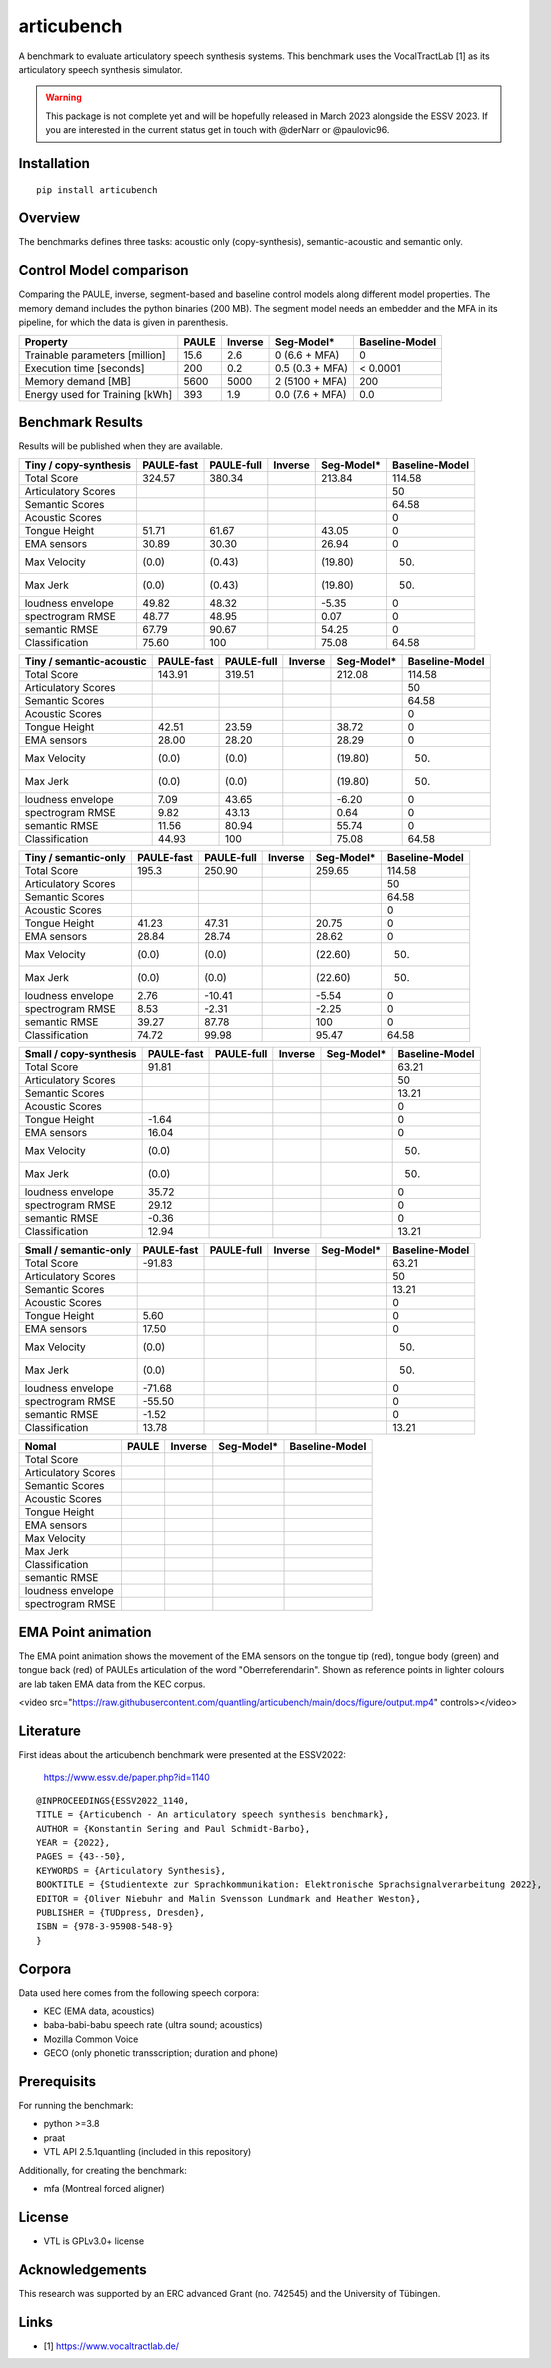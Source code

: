 articubench
===========

.. image:: https://zenodo.org/badge/doi/10.5281/zenodo.7252253.svg
   :target: https://zenodo.org/record/7252253

A benchmark to evaluate articulatory speech synthesis systems. This benchmark
uses the VocalTractLab [1] as its articulatory speech synthesis simulator.

.. warning::

   This package is not complete yet and will be hopefully released in March
   2023 alongside the ESSV 2023.  If you are interested in the current status
   get in touch with @derNarr or @paulovic96.


Installation
------------

::

    pip install articubench


Overview
--------

.. image:: https://raw.githubusercontent.com/quantling/articubench/main/docs/figure/articubench_overview.png
  :width: 800
  :alt: Box and arrow overview of the data flow and tasks of the articubench benchmark.

The benchmarks defines three tasks: acoustic only (copy-synthesis), semantic-acoustic and
semantic only.

Control Model comparison
------------------------
Comparing the PAULE, inverse, segment-based and baseline control models along
different model properties. The memory demand includes the python binaries (200
MB). The segment model needs an embedder and the MFA in its pipeline, for which
the data is given in parenthesis.

==============================  =====  =======  ===============  ==============
Property                        PAULE  Inverse  Seg-Model*       Baseline-Model
==============================  =====  =======  ===============  ==============
Trainable parameters [million]  15.6   2.6      0 (6.6 + MFA)    0
Execution time [seconds]        200    0.2      0.5 (0.3 + MFA)  < 0.0001
Memory demand [MB]              5600   5000     2 (5100 + MFA)   200
Energy used for Training [kWh]  393    1.9      0.0 (7.6 + MFA)  0.0
==============================  =====  =======  ===============  ==============


Benchmark Results
-----------------
Results will be published when they are available.

========================  ==========  ==========  =======  ===============  ==============
Tiny / copy-synthesis     PAULE-fast  PAULE-full  Inverse  Seg-Model*       Baseline-Model
========================  ==========  ==========  =======  ===============  ==============
Total Score               324.57      380.34               213.84           114.58
Articulatory Scores                                                         50
Semantic Scores                                                             64.58
Acoustic Scores                                                             0
Tongue Height             51.71       61.67                43.05            0
EMA sensors               30.89       30.30                26.94            0
Max Velocity              (0.0)       (0.43)               (19.80)          (50)
Max Jerk                  (0.0)       (0.43)               (19.80)          (50)
loudness envelope         49.82       48.32                -5.35            0
spectrogram RMSE          48.77       48.95                0.07             0
semantic RMSE             67.79       90.67                54.25            0
Classification            75.60       100                  75.08            64.58
========================  ==========  ==========  =======  ===============  ==============

========================  ==========  ==========  =======  ===============  ==============
Tiny / semantic-acoustic  PAULE-fast  PAULE-full  Inverse  Seg-Model*       Baseline-Model
========================  ==========  ==========  =======  ===============  ==============
Total Score               143.91      319.51               212.08           114.58
Articulatory Scores                                                         50
Semantic Scores                                                             64.58
Acoustic Scores                                                             0
Tongue Height             42.51       23.59                38.72            0
EMA sensors               28.00       28.20                28.29            0
Max Velocity              (0.0)       (0.0)                (19.80)          (50)
Max Jerk                  (0.0)       (0.0)                (19.80)          (50)
loudness envelope         7.09        43.65                -6.20            0
spectrogram RMSE          9.82        43.13                0.64             0
semantic RMSE             11.56       80.94                55.74            0
Classification            44.93       100                  75.08            64.58
========================  ==========  ==========  =======  ===============  ==============

========================  ==========  ==========  =======  ===============  ==============
Tiny / semantic-only      PAULE-fast  PAULE-full  Inverse  Seg-Model*       Baseline-Model
========================  ==========  ==========  =======  ===============  ==============
Total Score               195.3       250.90               259.65           114.58
Articulatory Scores                                                         50
Semantic Scores                                                             64.58
Acoustic Scores                                                             0
Tongue Height             41.23       47.31                20.75            0
EMA sensors               28.84       28.74                28.62            0
Max Velocity              (0.0)       (0.0)                (22.60)          (50)
Max Jerk                  (0.0)       (0.0)                (22.60)          (50)
loudness envelope         2.76        -10.41               -5.54            0
spectrogram RMSE          8.53        -2.31                -2.25            0
semantic RMSE             39.27       87.78                100              0
Classification            74.72       99.98                95.47            64.58
========================  ==========  ==========  =======  ===============  ==============


========================  ==========  ==========  =======  ===============  ==============
Small / copy-synthesis    PAULE-fast  PAULE-full  Inverse  Seg-Model*       Baseline-Model
========================  ==========  ==========  =======  ===============  ==============
Total Score               91.81                                             63.21
Articulatory Scores                                                         50
Semantic Scores                                                             13.21
Acoustic Scores                                                             0
Tongue Height             -1.64                                             0
EMA sensors               16.04                                             0
Max Velocity              (0.0)                                             (50)
Max Jerk                  (0.0)                                             (50)
loudness envelope         35.72                                             0
spectrogram RMSE          29.12                                             0
semantic RMSE             -0.36                                             0
Classification            12.94                                             13.21
========================  ==========  ==========  =======  ===============  ==============

========================  ==========  ==========  =======  ===============  ==============
Small / semantic-acoustic PAULE-fast  PAULE-full  Inverse  Seg-Model*       Baseline-Model
========================  ==========  ==========  =======  ===============  ==============
Total Score               -44.96                                            63.21
Articulatory Scores                                                         50
Semantic Scores                                                             13.21
Acoustic Scores                                                             0
Tongue Height             5.77                                              0
EMA sensors               17.49                                             0
Max Velocity              (0.0)                                             (50)
Max Jerk                  (0.0)                                             (50)
loudness envelope         -44.94                                            0
spectrogram RMSE          -32.30                                            0
semantic RMSE             -3.47                                             0
Classification            12.49                                             13.21
========================  ==========  ==========  =======  ===============  ==============

========================  ==========  ==========  =======  ===============  ==============
Small / semantic-only     PAULE-fast  PAULE-full  Inverse  Seg-Model*       Baseline-Model
========================  ==========  ==========  =======  ===============  ==============
Total Score               -91.83                                            63.21
Articulatory Scores                                                         50
Semantic Scores                                                             13.21
Acoustic Scores                                                             0
Tongue Height             5.60                                              0
EMA sensors               17.50                                             0
Max Velocity              (0.0)                                             (50)
Max Jerk                  (0.0)                                             (50)
loudness envelope         -71.68                                            0
spectrogram RMSE          -55.50                                            0
semantic RMSE             -1.52                                             0
Classification            13.78                                             13.21
========================  ==========  ==========  =======  ===============  ==============

===================  =====  =======  ===============  ==============
Nomal                PAULE  Inverse  Seg-Model*       Baseline-Model
===================  =====  =======  ===============  ==============
Total Score
Articulatory Scores  
Semantic Scores
Acoustic Scores
Tongue Height
EMA sensors
Max Velocity
Max Jerk
Classification
semantic RMSE
loudness envelope
spectrogram RMSE
===================  =====  =======  ===============  ==============

EMA Point animation
-------------------
The EMA point animation shows the movement of the EMA sensors on the tongue tip (red), tongue body (green) and tongue back (red) of PAULEs articulation of the word "Oberreferendarin".
Shown as reference points in lighter colours are lab taken EMA data from the KEC corpus. 

<video src="https://raw.githubusercontent.com/quantling/articubench/main/docs/figure/output.mp4" controls></video>

Literature
----------

First ideas about the articubench benchmark were presented at the ESSV2022:

  https://www.essv.de/paper.php?id=1140

::

  @INPROCEEDINGS{ESSV2022_1140,
  TITLE = {Articubench - An articulatory speech synthesis benchmark},
  AUTHOR = {Konstantin Sering and Paul Schmidt-Barbo},
  YEAR = {2022},
  PAGES = {43--50},
  KEYWORDS = {Articulatory Synthesis},
  BOOKTITLE = {Studientexte zur Sprachkommunikation: Elektronische Sprachsignalverarbeitung 2022},
  EDITOR = {Oliver Niebuhr and Malin Svensson Lundmark and Heather Weston},
  PUBLISHER = {TUDpress, Dresden},
  ISBN = {978-3-95908-548-9}
  }

.. Types of data
.. -------------
.. * wave form (acoustics)
.. * log-melspectrogramms (acoustics)
.. * formant transitions (acoustics)
.. * fasttext 300 dim semantic vector for single words (semantics)
.. * mid sagital tongue movement contour from ultra sound imaging
.. * electromagnetic articulatory (EMA) sensors on tongue tip and tongue body
.. 
.. Languages
.. ---------
.. * German
.. * English (planned)
.. * Mandarin (planned)
.. 
.. Variants
.. --------
.. As running the benchmark is computational itensive there are different versions
.. of this benchmark, which require different amounts of articulatory synthesis.
.. 
.. 
.. Tiny
.. ^^^^
.. The smallest possible benchmark to check that everything works, but with no
.. statistical power.
.. 
.. 
.. Small
.. ^^^^^
.. A small benchmark with some statistical power.
.. 
.. 
.. Normal
.. ^^^^^^
.. The standard benchmark, which might take some time to complete.


Corpora
-------
Data used here comes from the following speech corpora:

* KEC (EMA data, acoustics)
* baba-babi-babu speech rate (ultra sound; acoustics)
* Mozilla Common Voice
* GECO (only phonetic transscription; duration and phone)


Prerequisits
------------

For running the benchmark:

* python >=3.8
* praat
* VTL API 2.5.1quantling (included in this repository)

Additionally, for creating the benchmark:

* mfa (Montreal forced aligner)


License
-------
* VTL is GPLv3.0+ license

Acknowledgements
----------------
This research was supported by an ERC advanced Grant (no. 742545) and the University of Tübingen.

Links
-----

* [1] https://www.vocaltractlab.de/

